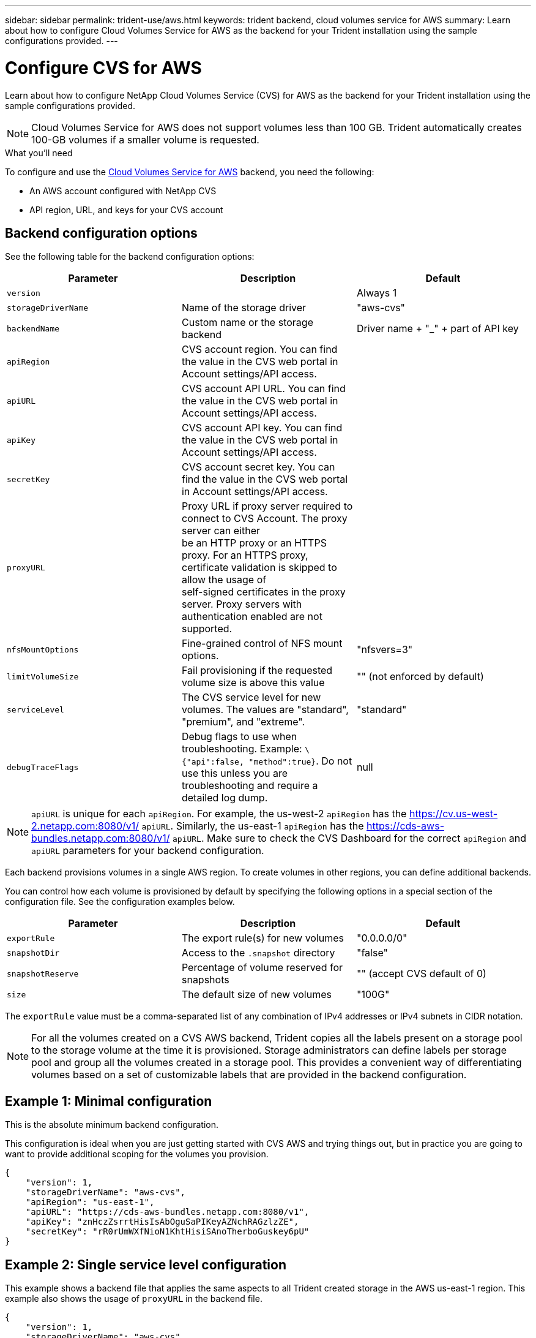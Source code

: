---
sidebar: sidebar
permalink: trident-use/aws.html
keywords: trident backend, cloud volumes service for AWS
summary: Learn about how to configure Cloud Volumes Service for AWS as the backend for your Trident installation using the sample configurations provided.
---

= Configure CVS for AWS
:hardbreaks:
:icons: font
:imagesdir: ../media/

Learn about how to configure NetApp Cloud Volumes Service (CVS) for AWS as the backend for your Trident installation using the sample configurations provided.

NOTE: Cloud Volumes Service for AWS does not support volumes less than 100 GB. Trident automatically creates 100-GB volumes if a smaller volume is requested.

.What you'll need

To configure and use the https://cloud.netapp.com/cloud-volumes-service-for-aws?utm_source=NetAppTrident_ReadTheDocs&utm_campaign=Trident[Cloud Volumes Service for AWS^] backend, you need the following:

* An AWS account configured with NetApp CVS
* API region, URL, and keys for your CVS account

== Backend configuration options

See the following table for the backend configuration options:

[cols=3,options="header"]
|===
|Parameter |Description |Default
|`version` | |Always 1

|`storageDriverName` | Name of the storage driver |"aws-cvs"

|`backendName`  |Custom name or the storage backend |Driver name + "_" + part of API key

|`apiRegion` |CVS account region. You can find the value in the CVS web portal in Account settings/API access. |

|`apiURL` |CVS account API URL. You can find the value in the CVS web portal in Account settings/API access. |

|`apiKey` |CVS account API key. You can find the value in the CVS web portal in Account settings/API access. |

|`secretKey` |CVS account secret key. You can find the value in the CVS web portal in Account settings/API access. |

|`proxyURL` |Proxy URL if proxy server required to connect to CVS Account. The proxy server can either
be an HTTP proxy or an HTTPS proxy. For an HTTPS proxy, certificate validation is skipped to allow the usage of
self-signed certificates in the proxy server. Proxy servers with authentication enabled are not supported. |

|`nfsMountOptions` |Fine-grained control of NFS mount options. |"nfsvers=3"

|`limitVolumeSize`  |Fail provisioning if the requested volume size is above this value |"" (not enforced by default)

| `serviceLevel` |The CVS service level for new volumes. The values are "standard", "premium", and "extreme". |"standard"

|`debugTraceFlags` |Debug flags to use when troubleshooting. Example: `\{"api":false, "method":true}`. Do not use this unless you are troubleshooting and require a detailed log dump. |null
|===

NOTE: `apiURL` is unique for each `apiRegion`. For example, the us-west-2 `apiRegion` has the https://cv.us-west-2.netapp.com:8080/v1/ `apiURL`. Similarly, the us-east-1 `apiRegion` has the https://cds-aws-bundles.netapp.com:8080/v1/ `apiURL`. Make sure to check the CVS Dashboard for the correct `apiRegion` and `apiURL` parameters for your backend configuration.

Each backend provisions volumes in a single AWS region. To create volumes in other regions, you can define additional backends.

You can control how each volume is provisioned by default by specifying the following options in a special section of the configuration file. See the configuration examples below.

[cols=",,",options="header",]
|===
|Parameter |Description |Default
|`exportRule` |The export rule(s) for new volumes |"0.0.0.0/0"
|`snapshotDir` |Access to the `.snapshot` directory | "false"
|`snapshotReserve` |Percentage of volume reserved for snapshots |"" (accept CVS default of 0)
|`size` |The default size of new volumes |"100G"
|===

The `exportRule` value must be a comma-separated list of any combination of IPv4 addresses or IPv4 subnets in CIDR notation.

NOTE: For all the volumes created on a CVS AWS backend, Trident copies all the labels present on a storage pool to the storage volume at the time it is provisioned. Storage administrators can define labels per storage pool and group all the volumes created in a storage pool. This provides a convenient way of differentiating volumes based on a set of customizable labels that are provided in the backend configuration.

== Example 1: Minimal configuration

This is the absolute minimum backend configuration.

This configuration is ideal when you are just getting started with CVS AWS and trying things out, but in practice you are going to want to provide additional scoping for the volumes you provision.
[source,console]
----
{
    "version": 1,
    "storageDriverName": "aws-cvs",
    "apiRegion": "us-east-1",
    "apiURL": "https://cds-aws-bundles.netapp.com:8080/v1",
    "apiKey": "znHczZsrrtHisIsAbOguSaPIKeyAZNchRAGzlzZE",
    "secretKey": "rR0rUmWXfNioN1KhtHisiSAnoTherboGuskey6pU"
}
----

== Example 2: Single service level configuration

This example shows a backend file that applies the same aspects to all Trident created storage in the AWS us-east-1 region. This example also shows the usage of `proxyURL` in the backend file.

[source,console]
----
{
    "version": 1,
    "storageDriverName": "aws-cvs",
    "backendName": "cvs-aws-us-east",
    "apiRegion": "us-east-1",
    "apiURL": "https://cds-aws-bundles.netapp.com:8080/v1",
    "apiKey": "znHczZsrrtHisIsAbOguSaPIKeyAZNchRAGzlzZE",
    "secretKey": "rR0rUmWXfNioN1KhtHisiSAnoTherboGuskey6pU",
    "proxyURL": "http://proxy-server-hostname/",
    "nfsMountOptions": "vers=3,proto=tcp,timeo=600",
    "limitVolumeSize": "50Gi",
    "serviceLevel": "premium",
    "defaults": {
        "snapshotDir": "true",
        "snapshotReserve": "5",
        "exportRule": "10.0.0.0/24,10.0.1.0/24,10.0.2.100",
        "size": "200Gi"
    }
}
----

== Example 3: Virtual storage pool configuration

This example shows the backend definition file configured with virtual storage pools along with `StorageClasses` that refer back to them.

In the sample backend definition file shown below, specific defaults are set for all storage pools, which set the `snapshotReserve` at 5% and the `exportRule` to 0.0.0.0/0. The virtual storage pools are defined in the `storage` section. In this example, each individual storage pool sets its own `serviceLevel`, and some pools overwrite the default values.

[source,console]
----
{
    "version": 1,
    "storageDriverName": "aws-cvs",
    "apiRegion": "us-east-1",
    "apiURL": "https://cds-aws-bundles.netapp.com:8080/v1",
    "apiKey": "EnterYourAPIKeyHere***********************",
    "secretKey": "EnterYourSecretKeyHere******************",
    "nfsMountOptions": "vers=3,proto=tcp,timeo=600",

    "defaults": {
        "snapshotReserve": "5",
        "exportRule": "0.0.0.0/0"
    },

    "labels": {
        "cloud": "aws"
    },
    "region": "us-east-1",

    "storage": [
        {
            "labels": {
                "performance": "extreme",
                "protection": "extra"
            },
            "serviceLevel": "extreme",
            "defaults": {
                "snapshotDir": "true",
                "snapshotReserve": "10",
                "exportRule": "10.0.0.0/24"
            }
        },
        {
            "labels": {
                "performance": "extreme",
                "protection": "standard"
            },
            "serviceLevel": "extreme"
        },
        {
            "labels": {
                "performance": "premium",
                "protection": "extra"
            },
            "serviceLevel": "premium",
            "defaults": {
                "snapshotDir": "true",
                "snapshotReserve": "10"
            }
        },

        {
            "labels": {
                "performance": "premium",
                "protection": "standard"
            },
            "serviceLevel": "premium"
        },

        {
            "labels": {
                "performance": "standard"
            },
            "serviceLevel": "standard"
        }
    ]
}
----

The following `StorageClass` definitions refer to the storage pools above. By using the `parameters.selector` field, you can specify for each `StorageClass` the virtual pool that is used to host a volume. The volume will have the aspects defined in the chosen pool.

The first `StorageClass` (`cvs-extreme-extra-protection`) maps to the first virtual storage pool. This is the only pool offering extreme performance with a snapshot reserve of 10%. The last `StorageClass` (`cvs-extra-protection`) calls out any storage pool which provides a snapshot reserve of 10%. Trident decides which virtual storage pool is selected and ensures that the snapshot reserve requirement is met.

[source,console]
----
apiVersion: storage.k8s.io/v1
kind: StorageClass
metadata:
  name: cvs-extreme-extra-protection
provisioner: netapp.io/trident
parameters:
  selector: "performance=extreme; protection=extra"
allowVolumeExpansion: true
---
apiVersion: storage.k8s.io/v1
kind: StorageClass
metadata:
  name: cvs-extreme-standard-protection
provisioner: netapp.io/trident
parameters:
  selector: "performance=extreme; protection=standard"
allowVolumeExpansion: true
---
apiVersion: storage.k8s.io/v1
kind: StorageClass
metadata:
  name: cvs-premium-extra-protection
provisioner: netapp.io/trident
parameters:
  selector: "performance=premium; protection=extra"
allowVolumeExpansion: true
---
apiVersion: storage.k8s.io/v1
kind: StorageClass
metadata:
  name: cvs-premium
provisioner: netapp.io/trident
parameters:
  selector: "performance=premium; protection=standard"
allowVolumeExpansion: true
---
apiVersion: storage.k8s.io/v1
kind: StorageClass
metadata:
  name: cvs-standard
provisioner: netapp.io/trident
parameters:
  selector: "performance=standard"
allowVolumeExpansion: true
---
apiVersion: storage.k8s.io/v1
kind: StorageClass
metadata:
  name: cvs-extra-protection
provisioner: netapp.io/trident
parameters:
  selector: "protection=extra"
allowVolumeExpansion: true
----

== What's next?

After you create the backend configuration file, run the following command:

[source,console]
----
tridentctl create backend -f <backend-file>
----

If the backend creation fails, something is wrong with the backend configuration. You can view the logs to determine the cause by running the following command:

[source,console]
----
tridentctl logs
----

After you identify and correct the problem with the configuration file, you can run the create command again.
